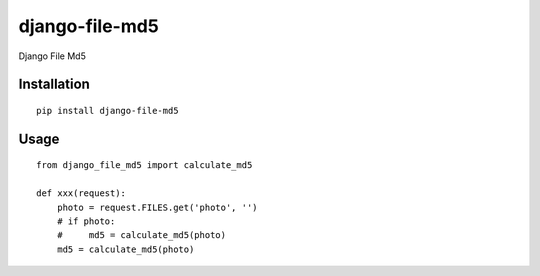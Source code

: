 ===============
django-file-md5
===============

Django File Md5

Installation
============

::

    pip install django-file-md5


Usage
=====

::

    from django_file_md5 import calculate_md5

    def xxx(request):
        photo = request.FILES.get('photo', '')
        # if photo:
        #     md5 = calculate_md5(photo)
        md5 = calculate_md5(photo)

